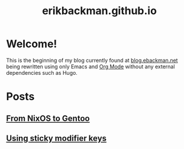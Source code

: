 #+title: erikbackman.github.io

* Welcome!

This is the beginning of my blog currently found at [[https://www.blog.ebackman.net][blog.ebackman.net]] being
rewritten using only Emacs and [[https://orgmode.org/][Org Mode]] without any external dependencies such
as Hugo.

* Posts
** [[file:notes/nixos-to-gentoo.org][From NixOS to Gentoo]]
** [[file:notes/sticky-modifiers.org][Using sticky modifier keys]]
